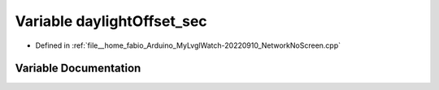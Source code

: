 .. _exhale_variable_NetworkNoScreen_8cpp_1abcecff6206d272c30174ca268e2e6f0a:

Variable daylightOffset_sec
===========================

- Defined in :ref:`file__home_fabio_Arduino_MyLvglWatch-20220910_NetworkNoScreen.cpp`


Variable Documentation
----------------------


.. doxygenvariable:: daylightOffset_sec
   :project: MyLVGLWatch
